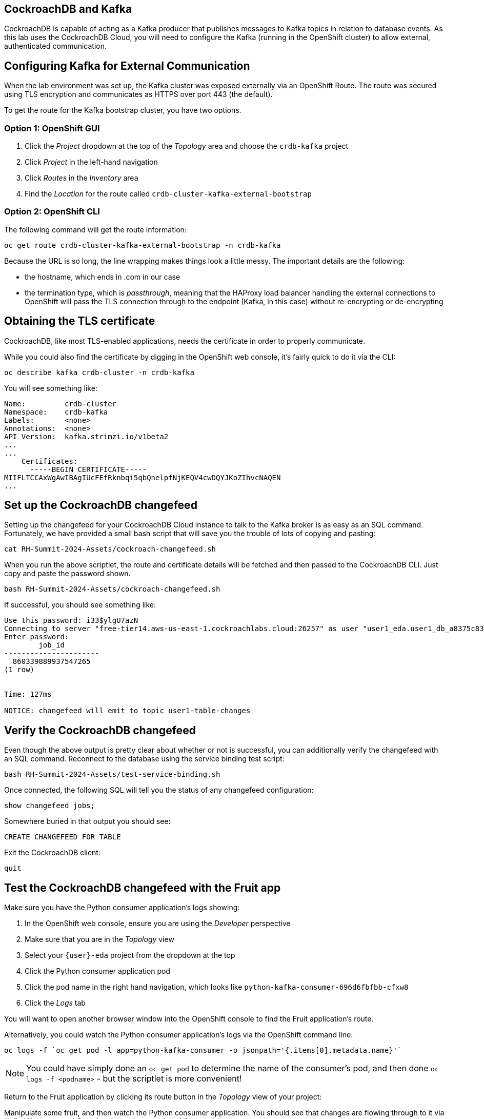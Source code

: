 ## CockroachDB and Kafka
CockroachDB is capable of acting as a Kafka producer that publishes messages to
Kafka topics in relation to database events. As this lab uses the CockroachDB
Cloud, you will need to configure the Kafka (running in the OpenShift cluster)
to allow external, authenticated communication.

## Configuring Kafka for External Communication
When the lab environment was set up, the Kafka cluster was exposed externally
via an OpenShift Route. The route was secured using TLS encryption and
communicates as HTTPS over port 443 (the default).

To get the route for the Kafka bootstrap cluster, you have two options.

### Option 1: OpenShift GUI
. Click the _Project_ dropdown at the top of the _Topology_ area and choose the `crdb-kafka` project
. Click _Project_ in the left-hand navigation
. Click _Routes_ in the _Inventory_ area
. Find the _Location_ for the route called `crdb-cluster-kafka-external-bootstrap`

### Option 2: OpenShift CLI
The following command will get the route information:

[source,bash,role=execute]
----
oc get route crdb-cluster-kafka-external-bootstrap -n crdb-kafka
----

Because the URL is so long, the line wrapping makes things look a little messy.
The important details are the following:

* the hostname, which ends in .com in our case
* the termination type, which is _passthrough_, meaning that the HAProxy load
balancer handling the external connections to OpenShift will pass the TLS
connection through to the endpoint (Kafka, in this case) without re-encrypting
or de-encrypting

## Obtaining the TLS certificate
CockroachDB, like most TLS-enabled applications, needs the certificate in order
to properly communicate. 

While you could also find the certificate by digging in the OpenShift web
console, it's fairly quick to do it via the CLI:

[source,bash,role=execute]
----
oc describe kafka crdb-cluster -n crdb-kafka
----

You will see something like:

----
Name:         crdb-cluster
Namespace:    crdb-kafka
Labels:       <none>
Annotations:  <none>
API Version:  kafka.strimzi.io/v1beta2
...
...
    Certificates:
      -----BEGIN CERTIFICATE-----
MIIFLTCCAxWgAwIBAgIUcFEfRknbqi5qbQnelpfNjKEQV4cwDQYJKoZIhvcNAQEN
...
----

## Set up the CockroachDB changefeed
Setting up the changefeed for your CockroachDB Cloud instance to talk to the
Kafka broker is as easy as an SQL command. Fortunately, we have provided a small
bash script that will save you the trouble of lots of copying and pasting:

[source,bash,role=execute]
----
cat RH-Summit-2024-Assets/cockroach-changefeed.sh
----

When you run the above scriptlet, the route and certificate details will be
fetched and then passed to the CockroachDB CLI. Just copy and paste the password
shown.

[source,bash,role=execute]
----
bash RH-Summit-2024-Assets/cockroach-changefeed.sh
----

If successful, you should see something like:

[source]
----
Use this password: i33$ylgU7azN
Connecting to server "free-tier14.aws-us-east-1.cockroachlabs.cloud:26257" as user "user1_eda.user1_db_a8375c8343".
Enter password:
        job_id
----------------------
  860339889937547265
(1 row)


Time: 127ms

NOTICE: changefeed will emit to topic user1-table-changes
----

## Verify the CockroachDB changefeed
Even though the above output is pretty clear about whether or not is successful,
you can additionally verify the changefeed with an SQL command. Reconnect to the
database using the service binding test script:

[source,bash,role=execute]
----
bash RH-Summit-2024-Assets/test-service-binding.sh
----

Once connected, the following SQL will tell you the status of any changefeed
configuration:

[source,sql,role=execute]
----
show changefeed jobs;
----

Somewhere buried in that output you should see:

[source]
----
CREATE CHANGEFEED FOR TABLE
----

Exit the CockroachDB client:

[source,sql,role=execute]
----
quit
----

## Test the CockroachDB changefeed with the Fruit app
Make sure you have the Python consumer application's logs showing:

. In the OpenShift web console, ensure you are using the _Developer_ perspective
. Make sure that you are in the _Topology_ view
. Select your `{user}-eda` project from the dropdown at the top
. Click the Python consumer application pod
. Click the pod name in the right hand navigation, which looks like
`python-kafka-consumer-696d6fbfbb-cfxw8`
. Click the _Logs_ tab

You will want to open another browser window into the OpenShift console to find
the Fruit application's route.

Alternatively, you could watch the Python consumer application's logs via the
OpenShift command line:

[source,bash,role=execute]
----
oc logs -f `oc get pod -l app=python-kafka-consumer -o jsonpath='{.items[0].metadata.name}'`
----

[NOTE]
You could have simply done an `oc get pod` to determine the name of the
consumer's pod, and then done `oc logs -f <podname>` - but the scriptlet is more
convenient!

Return to the Fruit application by clicking its route button in the _Topology_
view of your project:

Manipulate some fruit, and then watch the Python consumer application. You
should see that changes are flowing through to it via Kafka! If you created
_Strawberries_ with a quantity of _6_, you might see:

[source]
----
Received message: {"after": {"description": null, "id": "6e154890-764e-449b-b6d0-f57216c908d9", "name": "Strawberries", "quantity": "6"}}
----

Press `Ctrl-C` to stop watching the logs if you chose to do so in the terminal
window.
